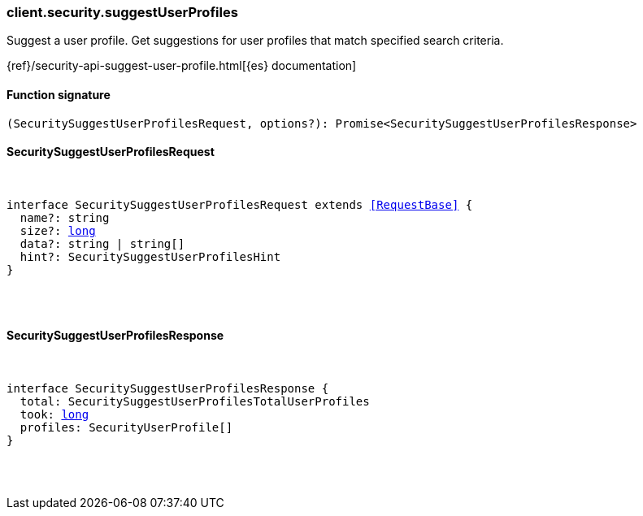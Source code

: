 [[reference-security-suggest_user_profiles]]

////////
===========================================================================================================================
||                                                                                                                       ||
||                                                                                                                       ||
||                                                                                                                       ||
||        ██████╗ ███████╗ █████╗ ██████╗ ███╗   ███╗███████╗                                                            ||
||        ██╔══██╗██╔════╝██╔══██╗██╔══██╗████╗ ████║██╔════╝                                                            ||
||        ██████╔╝█████╗  ███████║██║  ██║██╔████╔██║█████╗                                                              ||
||        ██╔══██╗██╔══╝  ██╔══██║██║  ██║██║╚██╔╝██║██╔══╝                                                              ||
||        ██║  ██║███████╗██║  ██║██████╔╝██║ ╚═╝ ██║███████╗                                                            ||
||        ╚═╝  ╚═╝╚══════╝╚═╝  ╚═╝╚═════╝ ╚═╝     ╚═╝╚══════╝                                                            ||
||                                                                                                                       ||
||                                                                                                                       ||
||    This file is autogenerated, DO NOT send pull requests that changes this file directly.                             ||
||    You should update the script that does the generation, which can be found in:                                      ||
||    https://github.com/elastic/elastic-client-generator-js                                                             ||
||                                                                                                                       ||
||    You can run the script with the following command:                                                                 ||
||       npm run elasticsearch -- --version <version>                                                                    ||
||                                                                                                                       ||
||                                                                                                                       ||
||                                                                                                                       ||
===========================================================================================================================
////////

[discrete]
=== client.security.suggestUserProfiles

Suggest a user profile. Get suggestions for user profiles that match specified search criteria.

{ref}/security-api-suggest-user-profile.html[{es} documentation]

[discrete]
==== Function signature

[source,ts]
----
(SecuritySuggestUserProfilesRequest, options?): Promise<SecuritySuggestUserProfilesResponse>
----

[discrete]
==== SecuritySuggestUserProfilesRequest

[pass]
++++
<pre>
++++
interface SecuritySuggestUserProfilesRequest extends <<RequestBase>> {
  name?: string
  size?: <<_long, long>>
  data?: string | string[]
  hint?: SecuritySuggestUserProfilesHint
}

[pass]
++++
</pre>
++++
[discrete]
==== SecuritySuggestUserProfilesResponse

[pass]
++++
<pre>
++++
interface SecuritySuggestUserProfilesResponse {
  total: SecuritySuggestUserProfilesTotalUserProfiles
  took: <<_long, long>>
  profiles: SecurityUserProfile[]
}

[pass]
++++
</pre>
++++
